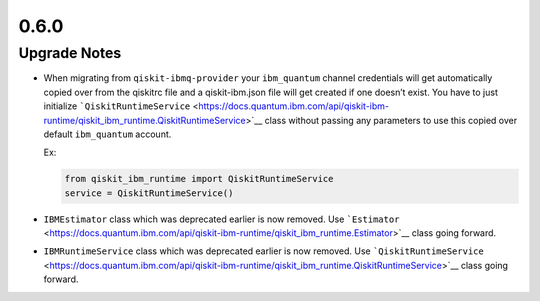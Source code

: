 0.6.0
=====

Upgrade Notes
-------------

-  When migrating from ``qiskit-ibmq-provider`` your ``ibm_quantum``
   channel credentials will get automatically copied over from the
   qiskitrc file and a qiskit-ibm.json file will get created if one
   doesn’t exist. You have to just initialize
   ```QiskitRuntimeService`` <https://docs.quantum.ibm.com/api/qiskit-ibm-runtime/qiskit_ibm_runtime.QiskitRuntimeService>`__
   class without passing any parameters to use this copied over default
   ``ibm_quantum`` account.

   Ex:

   .. code:: python

      from qiskit_ibm_runtime import QiskitRuntimeService
      service = QiskitRuntimeService()

-  ``IBMEstimator`` class which was deprecated earlier is now removed.
   Use ```Estimator`` <https://docs.quantum.ibm.com/api/qiskit-ibm-runtime/qiskit_ibm_runtime.Estimator>`__ class going
   forward.

-  ``IBMRuntimeService`` class which was deprecated earlier is now
   removed. Use
   ```QiskitRuntimeService`` <https://docs.quantum.ibm.com/api/qiskit-ibm-runtime/qiskit_ibm_runtime.QiskitRuntimeService>`__
   class going forward.
